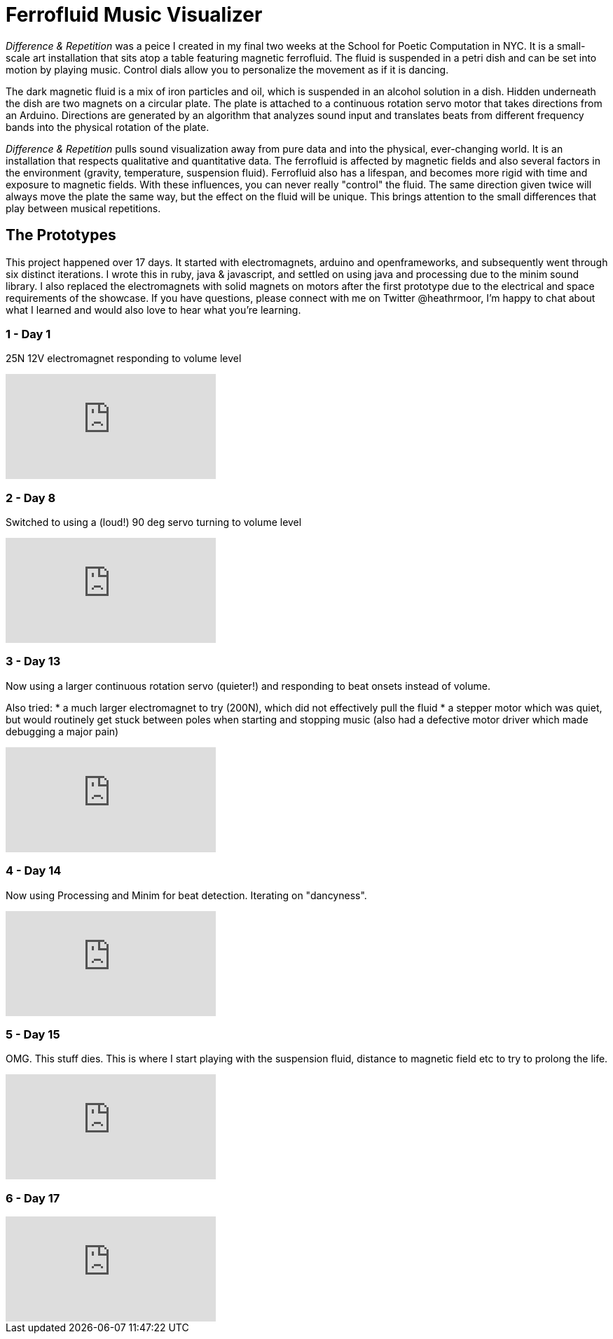 = Ferrofluid Music Visualizer
:hp-image: /images/fandr.jpeg
:published_at: 2017-11-19
:hp-tags: Music_Visualizers, Ferrofluid, Poetic_Computation, Prototyping
:hp-alt-title: Ferrofluid Music Visualizer


_Difference & Repetition_ was a peice I created in my final two weeks at the School for Poetic Computation in NYC. It is a small-scale art installation that sits atop a table featuring magnetic ferrofluid. The fluid is suspended in a petri dish and can be set into motion by playing music. Control dials allow you to personalize the movement as if it is dancing.


The dark magnetic fluid is a mix of iron particles and oil, which is suspended in an alcohol solution in a dish. Hidden underneath the dish are two magnets on a circular plate. The plate is attached to a continuous rotation servo motor that takes directions from an Arduino. Directions are generated by an algorithm that analyzes sound input and translates beats from different frequency bands into the physical rotation of the plate.

_Difference & Repetition_ pulls sound visualization away from pure data and into the physical, ever-changing world. It is an installation that respects qualitative and quantitative data. The ferrofluid is affected by magnetic fields and also several factors in the environment (gravity, temperature, suspension fluid). Ferrofluid also has a lifespan, and becomes more rigid with time and exposure to magnetic fields. With these influences, you can never really "control" the fluid. The same direction given twice will always move the plate the same way, but the effect on the fluid will be unique. This brings attention to the small differences that play between musical repetitions.


== The Prototypes

This project happened over 17 days. It started with electromagnets, arduino and openframeworks, and subsequently went through six distinct iterations. I wrote this in ruby, java & javascript, and settled on using java and processing due to the minim sound library. I also replaced the electromagnets with solid magnets on motors after the first prototype due to the electrical and space requirements of the showcase. If you have questions, please connect with me on Twitter @heathrmoor, I'm happy to chat about what I learned and would also love to hear what you're learning.

=== 1 - Day 1
25N 12V electromagnet responding to volume level

video::243566473[vimeo]

=== 2 - Day 8
Switched to using a (loud!) 90 deg servo turning to volume level

video::243566963[vimeo]

=== 3 - Day 13
Now using a larger continuous rotation servo (quieter!) and responding to beat onsets instead of volume.

Also tried:
* a much larger electromagnet to try (200N), which did not effectively pull the fluid
* a stepper motor which was quiet, but would routinely get stuck between poles when starting and stopping music (also had a defective motor driver which made debugging a major pain)

video::243567302[vimeo]

=== 4 - Day 14
Now using Processing and Minim for beat detection. Iterating on "dancyness".

video::243567834[vimeo]

=== 5 - Day 15
OMG. This stuff dies. This is where I start playing with the suspension fluid, distance to magnetic field etc to try to prolong the life.

video::243568040[vimeo]

=== 6 - Day 17

video::243564853[vimeo]


